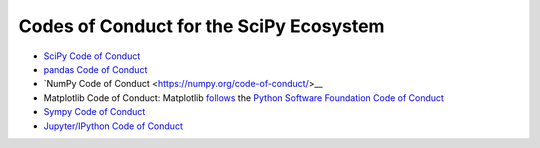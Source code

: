 ========================================
Codes of Conduct for the SciPy Ecosystem
========================================

- `SciPy Code of Conduct <http://scipy.github.io/devdocs/dev/conduct/code_of_conduct.html>`__
- `pandas Code of Conduct <https://github.com/pandas-dev/pandas-governance/blob/master/code-of-conduct.md>`__
- `NumPy Code of Conduct <https://numpy.org/code-of-conduct/>__
- Matplotlib Code of Conduct: Matplotlib `follows <https://matplotlib.org/#need-help>`__ the `Python Software Foundation Code of Conduct <https://www.python.org/psf/codeofconduct/>`__
- `Sympy Code of Conduct <https://github.com/sympy/sympy/blob/master/CODE_OF_CONDUCT.md>`__
- `Jupyter/IPython Code of Conduct
  <https://github.com/jupyter/governance/blob/master/conduct/code_of_conduct.md>`__
